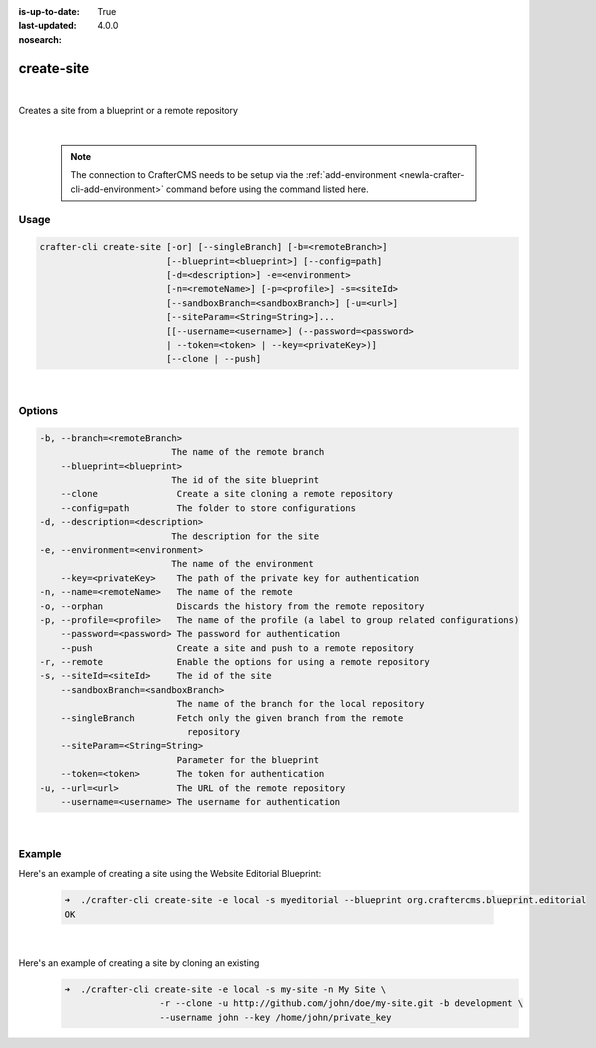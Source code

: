 :is-up-to-date: True
:last-updated: 4.0.0
:nosearch:

.. index:: Crafter CLI Command create-site, create-site

.. _newIa-crafter-cli-create-site:

===========
create-site
===========

|

Creates a site from a blueprint or a remote repository

|

   .. note::

      The connection to CrafterCMS needs to be setup via the :ref:`add-environment <newIa-crafter-cli-add-environment>` command before using the command listed here.

-----
Usage
-----

.. code-block:: text

       crafter-cli create-site [-or] [--singleBranch] [-b=<remoteBranch>]
                               [--blueprint=<blueprint>] [--config=path]
                               [-d=<description>] -e=<environment>
                               [-n=<remoteName>] [-p=<profile>] -s=<siteId>
                               [--sandboxBranch=<sandboxBranch>] [-u=<url>]
                               [--siteParam=<String=String>]...
                               [[--username=<username>] (--password=<password>
                               | --token=<token> | --key=<privateKey>)]
                               [--clone | --push]

|

-------
Options
-------

.. code-block:: text

   -b, --branch=<remoteBranch>
                            The name of the remote branch
       --blueprint=<blueprint>
                            The id of the site blueprint
       --clone               Create a site cloning a remote repository
       --config=path         The folder to store configurations
   -d, --description=<description>
                            The description for the site
   -e, --environment=<environment>
                            The name of the environment
       --key=<privateKey>    The path of the private key for authentication
   -n, --name=<remoteName>   The name of the remote
   -o, --orphan              Discards the history from the remote repository
   -p, --profile=<profile>   The name of the profile (a label to group related configurations)
       --password=<password> The password for authentication
       --push                Create a site and push to a remote repository
   -r, --remote              Enable the options for using a remote repository
   -s, --siteId=<siteId>     The id of the site
       --sandboxBranch=<sandboxBranch>
                             The name of the branch for the local repository
       --singleBranch        Fetch only the given branch from the remote
                               repository
       --siteParam=<String=String>
                             Parameter for the blueprint
       --token=<token>       The token for authentication
   -u, --url=<url>           The URL of the remote repository
       --username=<username> The username for authentication

|

-------
Example
-------

Here's an example of creating a site using the Website Editorial Blueprint:

   .. code-block:: bash

      ➜  ./crafter-cli create-site -e local -s myeditorial --blueprint org.craftercms.blueprint.editorial
      OK

   |

Here's an example of creating a site by cloning an existing
   .. code-block:: bash

      ➜  ./crafter-cli create-site -e local -s my-site -n My Site \
                        -r --clone -u http://github.com/john/doe/my-site.git -b development \
                        --username john --key /home/john/private_key